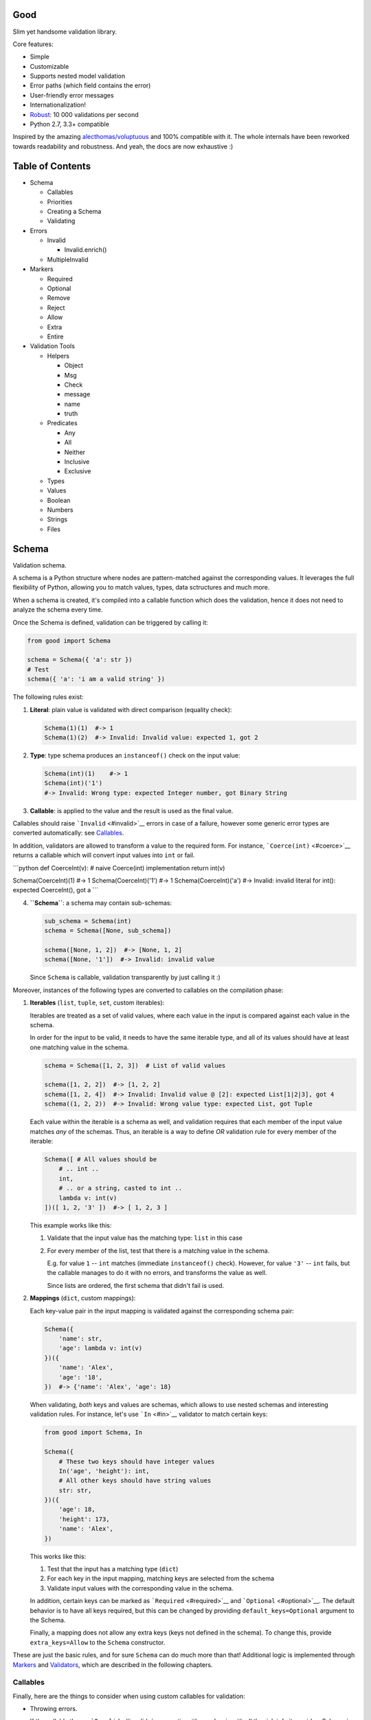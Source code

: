 |Build Status|

Good
====

Slim yet handsome validation library.

Core features:

-  Simple
-  Customizable
-  Supports nested model validation
-  Error paths (which field contains the error)
-  User-friendly error messages
-  Internationalization!
-  `Robust <misc/performance/performance.md>`__: 10 000 validations per
   second
-  Python 2.7, 3.3+ compatible

Inspired by the amazing
`alecthomas/voluptuous <https://github.com/alecthomas/voluptuous>`__ and
100% compatible with it. The whole internals have been reworked towards
readability and robustness. And yeah, the docs are now exhaustive :)

Table of Contents
=================

-  Schema

   -  Callables
   -  Priorities
   -  Creating a Schema
   -  Validating

-  Errors

   -  Invalid

      -  Invalid.enrich()

   -  MultipleInvalid

-  Markers

   -  Required
   -  Optional
   -  Remove
   -  Reject
   -  Allow
   -  Extra
   -  Entire

-  Validation Tools

   -  Helpers

      -  Object
      -  Msg
      -  Check
      -  message
      -  name
      -  truth

   -  Predicates

      -  Any
      -  All
      -  Neither
      -  Inclusive
      -  Exclusive

   -  Types
   -  Values
   -  Boolean
   -  Numbers
   -  Strings
   -  Files

Schema
======

Validation schema.

A schema is a Python structure where nodes are pattern-matched against
the corresponding values. It leverages the full flexibility of Python,
allowing you to match values, types, data sctructures and much more.

When a schema is created, it's compiled into a callable function which
does the validation, hence it does not need to analyze the schema every
time.

Once the Schema is defined, validation can be triggered by calling it:

.. code:: python

    from good import Schema

    schema = Schema({ 'a': str })
    # Test
    schema({ 'a': 'i am a valid string' })

The following rules exist:

1. **Literal**: plain value is validated with direct comparison
   (equality check):

   .. code:: python

       Schema(1)(1)  #-> 1
       Schema(1)(2)  #-> Invalid: Invalid value: expected 1, got 2

2. **Type**: type schema produces an ``instanceof()`` check on the input
   value:

   .. code:: python

       Schema(int)(1)    #-> 1
       Schema(int)('1')
       #-> Invalid: Wrong type: expected Integer number, got Binary String

3. **Callable**: is applied to the value and the result is used as the
   final value.

Callables should raise ```Invalid`` <#invalid>`__ errors in case of a
failure, however some generic error types are converted automatically:
see `Callables <#callables>`__.

In addition, validators are allowed to transform a value to the required
form. For instance, ```Coerce(int)`` <#coerce>`__ returns a callable
which will convert input values into ``int`` or fail.

\`\`\`python def CoerceInt(v): # naive Coerce(int) implementation return
int(v)

Schema(CoerceInt)(1) #-> 1 Schema(CoerceInt)('1') #-> 1
Schema(CoerceInt)('a') #-> Invalid: invalid literal for int(): expected
CoerceInt(), got a \`\`\`

4. **``Schema``**: a schema may contain sub-schemas:

   .. code:: python

       sub_schema = Schema(int)
       schema = Schema([None, sub_schema])

       schema([None, 1, 2])  #-> [None, 1, 2]
       schema([None, '1'])  #-> Invalid: invalid value

   Since ``Schema`` is callable, validation transparently by just
   calling it :)

Moreover, instances of the following types are converted to callables on
the compilation phase:

1. **Iterables** (``list``, ``tuple``, ``set``, custom iterables):

   Iterables are treated as a set of valid values, where each value in
   the input is compared against each value in the schema.

   In order for the input to be valid, it needs to have the same
   iterable type, and all of its values should have at least one
   matching value in the schema.

   .. code:: python

       schema = Schema([1, 2, 3])  # List of valid values

       schema([1, 2, 2])  #-> [1, 2, 2]
       schema([1, 2, 4])  #-> Invalid: Invalid value @ [2]: expected List[1|2|3], got 4
       schema((1, 2, 2))  #-> Invalid: Wrong value type: expected List, got Tuple

   Each value within the iterable is a schema as well, and validation
   requires that each member of the input value matches *any* of the
   schemas. Thus, an iterable is a way to define *OR* validation rule
   for every member of the iterable:

   .. code:: python

       Schema([ # All values should be
           # .. int ..
           int,
           # .. or a string, casted to int ..
           lambda v: int(v)
       ])([ 1, 2, '3' ])  #-> [ 1, 2, 3 ]

   This example works like this:

   1. Validate that the input value has the matching type: ``list`` in
      this case
   2. For every member of the list, test that there is a matching value
      in the schema.

      E.g. for value ``1`` -- ``int`` matches (immediate
      ``instanceof()`` check). However, for value ``'3'`` -- ``int``
      fails, but the callable manages to do it with no errors, and
      transforms the value as well.

      Since lists are ordered, the first schema that didn't fail is
      used.

2. **Mappings** (``dict``, custom mappings):

   Each key-value pair in the input mapping is validated against the
   corresponding schema pair:

   .. code:: python

       Schema({
           'name': str,
           'age': lambda v: int(v)
       })({
           'name': 'Alex',
           'age': '18',
       })  #-> {'name': 'Alex', 'age': 18}

   When validating, *both* keys and values are schemas, which allows to
   use nested schemas and interesting validation rules. For instance,
   let's use ```In`` <#in>`__ validator to match certain keys:

   .. code:: python

       from good import Schema, In

       Schema({
           # These two keys should have integer values
           In('age', 'height'): int,
           # All other keys should have string values
           str: str,
       })({
           'age': 18,
           'height': 173,
           'name': 'Alex',
       })

   This works like this:

   1. Test that the input has a matching type (``dict``)
   2. For each key in the input mapping, matching keys are selected from
      the schema
   3. Validate input values with the corresponding value in the schema.

   In addition, certain keys can be marked as
   ```Required`` <#required>`__ and ```Optional`` <#optional>`__. The
   default behavior is to have all keys required, but this can be
   changed by providing ``default_keys=Optional`` argument to the
   Schema.

   Finally, a mapping does not allow any extra keys (keys not defined in
   the schema). To change this, provide ``extra_keys=Allow`` to the
   ``Schema`` constructor.

These are just the basic rules, and for sure ``Schema`` can do much more
than that! Additional logic is implemented through
`Markers <#markers>`__ and `Validators <#validators>`__, which are
described in the following chapters.

Callables
---------

Finally, here are the things to consider when using custom callables for
validation:

-  Throwing errors.

   If the callable throws ```Invalid`` <#invalid>`__ exception, it's
   used as is with all the rich info it provides. Schema is smart enough
   to fill into most of the arguments (see
   ```Invalid.enrich`` <#invalidenrich>`__), so it's enough to use a
   custom message, and probably, set a human-friendly ``expected``
   field.

   In addition, specific error types are wrapped into ``Invalid``
   automatically: these are ``AssertionError``, ``TypeError``,
   ``ValueError``. Schema tries to do its best, but such messages will
   probably be cryptic for the user. Hence, always raise meaningful
   errors when creating custom validators. Still, this opens the
   possibility to use Python typecasting with validators like
   ``lambda v: int(v)``, since most of them are throwing ``TypeError``
   or ``ValueError``.

-  Naming.

   If the provided callable does not specify ``Invalid.expected``
   expected value, the ``__name__`` of the callable is be used instead.
   E.g. ``def intify(v):pass`` becomes ``'intify()'`` in reported
   errors.

   If a custom name is desired on the callable -- set the ``name``
   attribute on the callable object. This works best with classes,
   however a function can accept ``name`` attribute as well.

   For convenience, ```@message`` <#message>`__ and
   ```@name`` <#name>`__ decorators can be used on callables to specify
   the name and override the error message used when the validator
   fails.

-  Signals.

   A callable may decide that the value is soooo invalid that it should
   be dropped from the sanitized output. In this case, the callable
   should raise ``good.schema.signals.RemoveValue``.

   This is used by the ``Remove()`` marker, but can be leveraged by
   other callables as well.

Priorities
----------

Every schema type has a priority (`source <good/schema/util.py>`__),
which define the sequence for matching keys in a mapping schema:

1. Literals have highest priority
2. Types has lower priorities than literals, hence schemas can define
   specific rules for individual keys, and then declare general rules by
   type-matching:

   .. code:: python

       Schema({
           'name': str,  # Specific rule with a literal
           str: int,     # General rule with a type
       })

3. Callables, iterables, mappings -- have lower priorities.

In addition, `Markers <#markers>`__ have individual priorities, which
can be higher that literals (```Remove()`` <#remove>`__ marker) or lower
than callables (```Extra`` <#extra>`__ marker).

Creating a Schema
-----------------

.. code:: python

    Schema(schema, default_keys=None, extra_keys=None)

Creates a compiled ``Schema`` object from the given schema definition.

Under the hood, it uses ``SchemaCompiler``: see the
`source <good/schema/compiler.py>`__ if interested.

Arguments:

-  ``schema``: Schema definition
-  ``default_keys``: Default mapping keys behavior: a
   ```Marker`` <#markers>`__ class used as a default on mapping keys
   which are not Marker()ed with anything.

   Defaults to ``markers.Required``.
-  ``extra_keys``: Default extra keys behavior: sub-schema, or a
   ```Marker`` <#markers>`__ class.

   Defaults to ``markers.Reject``

Throws:

-  ``SchemaError``: Schema compilation error

Validating
----------

.. code:: python

    Schema.__call__(value)

Having a ```Schema`` <#schema>`__, user input can be validated by
calling the Schema on the input value.

When called, the Schema will return sanitized value, or raise
exceptions.

Arguments:

-  ``value``: Input value to validate

Returns: ``None`` Sanitized value

Throws:

-  ``good.MultipleInvalid``: Validation error on multiple values. See
   ```MultipleInvalid`` <#multipleinvalid>`__.
-  ``good.Invalid``: Validation error on a single value. See
   ```Invalid`` <#invalid>`__.

Errors
======

Source: `good/schema/errors.py <good/schema/errors.py>`__

When `validating user input <#validating>`__, ```Schema`` <#schema>`__
collects all errors and throws these after the whole input value is
validated. This makes sure that you can report *all* errors at once.

With simple schemas, like ``Schema(int)``, only a single error is
available: e.g. wrong value type. In this case,
```Invalid`` <#invalid>`__ error is raised.

However, with complex schemas with embedded structures and such,
multiple errors can occur: then [``MultipleInvalid``\ ] is reported.

All errors are available right at the top-level:

.. code:: python

    from good import Invalid, MultipleInvalid

Invalid
-------

.. code:: python

    Invalid(message, expected=None, provided=None, path=None,
            validator=None, **info)

Validation error for a single value.

This exception is guaranteed to contain text values which are meaningful
for the user.

Arguments:

-  ``message``: Validation error message.
-  ``expected``: Expected value: info about the value the validator was
   expecting.

   If validator does not specify it -- the name of the validator is
   used.
-  ``provided``: Provided value: info about the value that was actually
   supplied by the user

   If validator does not specify it -- the input value is typecasted to
   string and stored here.
-  ``path``: Path to the error value.

   E.g. if an invalid value was encountered at ['a'].b[1], then
   path=['a', 'b', 1].
-  ``validator``: The validator that has failed: a schema item
-  ``**info``: Custom values that might be provided by the validator. No
   built-in validator uses this.

``Invalid.enrich()``
~~~~~~~~~~~~~~~~~~~~

.. code:: python

    Invalid.enrich(expected=None, provided=None, path=None,
                   validator=None)

Enrich this error with additional information.

This works with both Invalid and MultipleInvalid (thanks to ``Invalid``
being iterable): in the latter case, the defaults are applied to all
collected errors.

The specified arguments are only set on ``Invalid`` errors which do not
have any value on the property.

One exclusion is ``path``: if provided, it is prepended to
``Invalid.path``. This feature is especially useful when validating the
whole input with multiple different schemas:

.. code:: python

    from good import Schema, Invalid

    schema = Schema(int)
    input = {
        'user': {
            'age': 10,
        }
    }

    try:
        schema(input['user']['age'])
    except Invalid as e:
        e.enrich(path=['user', 'age'])  # Make the path reflect the reality
        raise  # re-raise the error with updated fields

This is used when validating a value within a container.

Arguments:

-  ``expected``: Invalid.expected default
-  ``provided``: Invalid.provided default
-  ``path``: Prefix to prepend to Invalid.path
-  ``validator``: Invalid.validator default

Returns: ``Invalid|MultipleInvalid``

MultipleInvalid
---------------

.. code:: python

    MultipleInvalid(errors)

Validation errors for multiple values.

This error is raised when the ```Schema`` <#schema>`__ has reported
multiple errors, e.g. for several dictionary keys.

``MultipleInvalid`` has the same attributes as
```Invalid`` <#invalid>`__, but the values are taken from the first
error in the list.

In addition, it has the ``errors`` attribute, which is a list of
```Invalid`` <#invalid>`__ errors collected by the schema. The list is
guaranteed to be plain: e.g. there will be no underlying hierarchy of
``MultipleInvalid``.

Note that both ``Invalid`` and ``MultipleInvalid`` are iterable, which
allows to process them in singularity:

.. code:: python

    try:
        schema(input_value)
    except Invalid as ee:
        reported_problems = {}
        for e in ee:  # Iterate over `Invalid`
            path_str = u'.'.join(e.path)  # 'a.b.c.d', JavaScript-friendly :)
            reported_problems[path_str] = e.message
        #.. send reported_problems to the user

In this example, we create a dictionary of paths (as strings) mapped to
error strings for the user.

Arguments:

-  ``errors``: The reported errors.

   If it contains ``MultipleInvalid`` errors -- the list is recursively
   flattened so all of them are guaranteed to be instances of
   ```Invalid`` <#invalid>`__.

Markers
=======

A *Marker* is a proxy class which wraps some schema.

Immediately, the example is:

.. code:: python

    from good import Schema, Required

    Schema({
        'name': str,  # required key
        Optional('age'): int,  # optional key
    }, default_keys=Required)

This way, keys marked with ``Required()`` will report errors if no value
if provided.

Typically, a marker "decorates" a mapping key, but some of them can be
"standalone":

.. code:: python

    from good import Schema, Extra
    Schema({
        'name': str,
        Extra: int  # allow any keys, provided their values are integer
    })

Each marker can have it's own unique behavior since nothing is hardcoded
into the core ```Schema`` <#schema>`__. Keep on reading to learn how
markers perform.

``Required``
------------

.. code:: python

    Required(key)

``Required(key)`` is used to decorate mapping keys and hence specify
that these keys must always be present in the input mapping.

When compiled, ```Schema`` <#schema>`__ uses ``default_keys`` as the
default marker:

.. code:: python

    from good import Schema, Required

    schema = Schema({
        'name': str,
        'age': int
    }, default_keys=Required)  # wrap with Required() by default

    schema({'name': 'Mark'})
    #-> Invalid: Required key not provided @ ['age']: expected age, got -none-

Remember that mapping keys are schemas as well, and ``Require`` will
expect to always have a match:

.. code:: python

    schema = Schema({
        Required(str): int,
    })

    schema({})  # no `str` keys provided
    #-> Invalid: Required key not provided: expected String, got -none-

In addition, the ``Required`` marker has special behavior with
```Default`` <#default>`__ that allows to set the key to a default value
if the key was not provided. More details in the docs for
```Default`` <#default>`__.

Arguments:

``Optional``
------------

.. code:: python

    Optional(key)

``Optional(key)`` is controversial to ```Required(key)`` <#required>`__:
specified that the mapping key is not required.

This only has meaning when a ```Schema`` <#schema>`__ has
``default_keys=Required``: then, it decorates all keys with
``Required()``, unless a key is already decorated with some Marker.
``Optional()`` steps in: those keys are already decorated and hence are
not wrapped with ``Required()``.

So, it's only used to prevent ``Schema`` from putting ``Required()`` on
a key. In all other senses, it has absolutely no special behavior.

As a result, optional key can be missing, but if it was provided -- its
value must match the value schema.

Example: use as ``default_keys``:

.. code:: python

    schema = Schema({
        'name': str,
        'age': int
    }, default_keys=Optional)  # Make all keys optional by default

    schema({})  #-> {} -- okay
    schema({'name': None})
    #->  Invalid: Wrong type @ ['name']: expected String, got None

Example: use to mark specific keys are not required:

.. code:: python

    schema = Schema({
        'name': str,
        Optional(str): int  # key is optional
    })

    schema({'name': 'Mark'})  # valid
    schema({'name': 'Mark', 'age': 10})  # valid
    schema({'name': 'Mark', 'age': 'X'})
    #-> Invalid: Wrong type @ ['age']: expected Integer number, got Binary String

Arguments:

``Remove``
----------

.. code:: python

    Remove(key)

``Remove(key)`` marker is used to declare that the key, if encountered,
should be removed, without validating the value.

``Remove`` has highest priority, so it operates before everything else
in the schema.

Example:

.. code:: python

    schema = Schema({
        Remove('name'): str, # `str` does not mean anything since the key is removed anyway
        'age': int
    })

    schema({'name': 111, 'age': 18})  #-> {'age': 18}

However, it's more natural to use ``Remove()`` on values. Remember that
in this case ``'name'`` will become ```Required()`` <#required>`__, if
not decorated with ```Optional()`` <#optional>`__:

.. code:: python

    schema = Schema({
        Optional('name'): Remove
    })

    schema({'name': 111, 'age': 18})  #-> {'age': 18}

**Bonus**: ``Remove()`` can be used in iterables as well:

.. code:: python

    schema = Schema([str, Remove(int)])
    schema(['a', 'b', 1, 2])  #-> ['a', 'b']

Arguments:

``Reject``
----------

.. code:: python

    Reject(key)

``Reject(key)`` marker is used to report ```Invalid`` <#invalid>`__
errors every time is matches something in the input.

It has lower priority than most of other schemas, so rejection will only
happen if no other schemas has matched this value.

Example:

.. code:: python

    schema = Schema({
        Reject('name'): None,  # Reject by key
        Optional('age'): Msg(Reject, u"Field is not supported anymore"), # alternative form
    })

    schema({'name': 111})
    #-> Invalid: Field is not supported anymore @ ['name']: expected -none-, got name

Arguments:

``Allow``
---------

.. code:: python

    Allow(key)

``Allow(key)`` is a no-op marker that never complains on anything.

Designed to be used with ```Extra`` <#extra>`__.

Arguments:

``Extra``
---------

.. code:: python

    Extra(key)

``Extra`` is a catch-all marker to define the behavior for mapping keys
not defined in the schema.

It has the lowest priority, and delegates its function to its value,
which can be a schema, or another marker.

Given without argument, it's compiled with an identity function
``lambda x:x`` which is a catch-all: it matches any value. Together with
lowest priority, ``Extra`` will only catch values which did not match
anything else.

Every mapping has an ``Extra`` implicitly, and ``extra_keys`` argument
controls the default behavior.

Example with ``Extra: <schema>``:

.. code:: python

    schema = Schema({
        'name': str,
        Extra: int  # this will allow extra keys provided they're int
    })

    schema({'name': 'Alex', 'age': 18'})  #-> ok
    schema({'name': 'Alex', 'age': 'X'})
    #-> Invalid: Wrong type @ ['age']: expected Integer number, got Binary String

Example with ``Extra: Reject``: reject all extra values:

.. code:: python

    schema = Schema({
        'name': str,
        Extra: Reject
    })

    schema({'name': 'Alex', 'age': 'X'})
    #-> Invalid: Extra keys not allowed @ ['age']: expected -none-, got age

Example with ``Extra: Remove``: silently discard all extra values:

.. code:: python

    schema = Schema({'name': str}, extra_keys=Remove)
    schema({'name': 'Alex', 'age': 'X'})  #-> {'name': 'Alex'}

Example with ``Extra: Allow``: allow any extra values:

.. code:: python

    schema = Schema({'name': str}, extra_keys=Allow)
    schema({'name': 'Alex', 'age': 'X'})  #-> {'name': 'Alex', 'age': 'X'}

Arguments:

``Entire``
----------

.. code:: python

    Entire(key)

``Entire`` is a convenience marker that validates the entire mapping
using validators provided as a value.

It has absolutely lowest priority, lower than ``Extra``, hence it never
matches any keys, but is still executed to validate the mapping itself.

This opens the possibilities to define rules on multiple fields. This
feature is leveraged by the ```Inclusive`` <#inclusive>`__ and
```Exclusive`` <#exclusive>`__ group validators.

For example, let's require the mapping to have no more than 3 keys:

.. code:: python

    from good import Schema, Entire

    def maxkeys(n):
        # Return a validator function
        def validator(d):
            # `d` is the dictionary.
            # Validate it
            assert len(d) <= 3, 'Dict size should be <= 3'
            # Return the value since all callable schemas should do that
            return d
        return validator

    schema = Schema({
        str: int,
        Entire: maxkeys(3)
    })

In this example, ``Entire`` is executed for every input dictionary, and
magically calls the schema it's mapped to. The ``maxkeys(n)`` schema is
a validator that complains on the dictionary size if it's too huge.
``Schema`` catches the ``AssertionError`` thrown by it and converts it
to ```Invalid`` <#invalid>`__.

Note that the schema this marker is mapped to can't replace the mapping
object, but it can mutate the given mapping.

Arguments:

Validation Tools
================

Helpers
-------

Collection of miscellaneous helpers to alter the validation process.

``Object``
~~~~~~~~~~

.. code:: python

    Object(schema, cls=None)

Specify that the provided mapping should validate an object.

This uses the same mapping validation rules, but works with attributes
instead:

.. code:: python

    from good import Schema, Object

    intify = lambda v: int(v)  # Naive Coerce(int) implementation

    # Define a class to play with
    class Person(object):
        category = u'Something'  # Not validated

        def __init__(self, name, age):
            self.name = name
            self.age = age

    # Schema
    schema = Schema(Object({
        'name': str,
        'age': intify,
    }))

    # Validate
    schema(Person(name=u'Alex', age='18'))  #-> Girl(name=u'Alex', age=18)

Internally, it validates the object's ``__dict__``: hence, class
attributes are excluded from validation. Validation is performed with
the help of a wrapper class which proxies object attributes as mapping
keys, and then Schema validates it as a mapping.

This inherits the default required/extra keys behavior of the Schema. To
override, use ```Optional()`` <#optional>`__ and ```Extra`` <#extra>`__
markers.

Arguments:

-  ``schema``: Object schema, given as a mapping
-  ``cls``: Require instances of a specific class. If ``None``, allows
   all classes.

Returns: ``callable`` Validator

``Msg``
~~~~~~~

.. code:: python

    Msg(schema, message)

Override the error message reported by the wrapped schema in case of
validation errors.

On validation, if the schema throws ```Invalid`` <#invalid>`__ -- the
message is overridden with ``msg``.

Some other error types are converted to ``Invalid``: see notes on
`Schema Callables <#callables>`__.

.. code:: python

    from good import Schema, Msg

    intify = lambda v: int(v)  # Naive Coerce(int) implementation
    intify.name = u'Number'

    schema = Schema(Msg(intify, u'Need a number'))
    schema(1)  #-> 1
    schema('a')
    #-> Invalid: Need a number: expected Number, got a

Arguments:

-  ``schema``: The wrapped schema to modify the error for
-  ``message``: Error message to use instead of the one that's reported
   by the underlying schema

Returns: ``callable`` Wrapped schema callable

``message``
~~~~~~~~~~~

.. code:: python

    message(message, name=None)

Convenience decorator that applies ```Msg()`` <#msg>`__ to a callable.

.. code:: python

    from good import Schema, message

    @message(u'Need a number')
    def intify(v):
        return int(v)

Arguments:

-  ``message``: Error message to use instead
-  ``name``: Override schema name as well. See ```name`` <#name>`__.

Returns: ``callable`` decorator

``name``
~~~~~~~~

.. code:: python

    name(name, validator=None)

Set a name on a validator callable.

Useful for user-friendly reporting when using lambdas to populate the
```Invalid.expected`` <#invalid>`__ field:

.. code:: python

    from good import Schema, name

    Schema(lambda x: int(x))('a')
    #-> Invalid: invalid literal for int(): expected <lambda>(), got
    Schema(name('int()', lambda x: int(x))('a')
    #-> Invalid: invalid literal for int(): expected int(), got a

Note that it is only useful with lambdas, since function name is used if
available: see notes on `Schema Callables <#callables>`__.

Arguments:

-  ``name``: Name to assign on the validator callable
-  ``validator``: Validator callable. If not provided -- a decorator is
   returned instead:

   .. code:: python

       from good import name

       @name(u'int()')
       def int(v):
           return int(v)

Returns: ``callable`` The same validator callable

``truth``
~~~~~~~~~

.. code:: python

    truth(message, expected=None)

Convenience decorator that applies ```Check`` <#check>`__ to a callable.

.. code:: python

    from good import truth

    @truth(u'Must be an existing directory')
    def isDir(v):
        return os.path.isdir(v)

Arguments:

-  ``message``: Validation error message
-  ``expected``: Expected value string representation, or ``None`` to
   get it from the wrapped callable

Returns: ``callable`` decorator

Predicates
----------

``Any``
~~~~~~~

.. code:: python

    Any(*schemas)

Try the provided schemas in order and use the first one that succeeds.

This is the *OR* condition predicate: any of the schemas should match.
```Invalid`` <#invalid>`__ error is reported if neither of the schemas
has matched.

.. code:: python

    from good import Schema, Any

    schema = Schema(Any(
        # allowed string constants
        'true', 'false',
        # otherwise coerce as a bool
        lambda v: 'true' if v else 'false'
    ))
    schema('true')  #-> 'true'
    schema(0)  #-> 'false'

Arguments:

-  ``*schemas``: List of schemas to try.

``All``
~~~~~~~

.. code:: python

    All(*schemas)

Value must pass all validators wrapped with ``All()`` predicate.

This is the *AND* condition predicate: all of the schemas should match
in order, which is in fact a composition of validators:
``All(f,g)(value) = g(f(value))``.

.. code:: python

    from good import Schema, All, Range

    schema = Schema(All(
        # Must be an integer ..
        int,
        # .. and in the allowed range
        Range(0, 10)
    ))

    schema(1)  #-> 1
    schema(99)
    #-> Invalid: Not in range: expected 0..10, got 99

Arguments:

-  ``*schemas``: List of schemas to apply.

``Neither``
~~~~~~~~~~~

.. code:: python

    Neither(*schemas)

Value must not match any of the schemas.

This is the *NOT* condition predicate: a value is considered valid if
each schema has raised an error.

.. code:: python

    from good import Schema, All, Neither

    schema = Schema(All(
        # Integer
        int,
        # But not zero
        Neither(0)
    ))

    schema(1)  #-> 1
    schema(0)
    #-> Invalid: Value not allowed: expected Not(0), got 0

Arguments:

-  ``*schemas``: List of schemas to check against.

``Inclusive``
~~~~~~~~~~~~~

.. code:: python

    Inclusive(*keys)

``Inclusive`` validates the defined inclusive group of mapping keys: if
any of them was provided -- then all of them become required.

This exists to support "sub-structures" within the mapping which only
make sense if specified together. Since this validator works on the
entire mapping, the best way is to use it together with the
```Entire`` <#entire>`__ marker:

.. code:: python

    from good import Schema, Entire, Inclusive

    schema = Schema({
        # Fields for all files
        'name': str,
        # Fields for images only
        Optional('width'): int,
        Optional('height'): int,
        # Now put a validator on the entire mapping
        Entire: Inclusive('width', 'height')
    })

    schema({'name': 'monica.jpg'})  #-> ok
    schema({'name': 'monica.jpg', 'width': 800, 'height': 600})  #-> ok
    schema({'name': 'monica.jpg', 'width': 800})
    #-> Invalid: Required key not provided: expected height, got -none-

Note that ``Inclusive`` only supports literals.

Arguments:

-  ``*keys``: List of mutually inclusive keys (literals).

``Exclusive``
~~~~~~~~~~~~~

.. code:: python

    Exclusive(*keys)

``Exclusive`` validates the defined exclusive group of mapping keys: if
any of them was provided -- then none of the remaining keys can be used.

This supports "sub-structures" with choice: if the user chooses a field
from one of them -- then he cannot use others. It works on the entire
mapping and hence best to use with the ```Entire`` <#entire>`__ marker.

By default, ``Exlusive`` requires the user to choose one of the options,
but this can be overridden with ```Optional`` <#optional>`__ marker
class given as an argument:

.. code:: python

    from good import Exclusive, Required, Optional

    # Requires either of them
    Exclusive('login', 'password')
    Exclusive(Required, 'login', 'password')  # the default

    # Requires either of them, or none
    Exclusive(Optional, 'login', 'password')

Let's demonstrate with the API that supports multiple types of
authentication, but requires the user to choose just one:

.. code:: python

    from good import Schema, Entire, Exclusive

    schema = Schema({
        # Authentication types: login+password | email+password
        Optional('login'): str,
        Optional('email'): str,
        'password': str,
        # Now put a validator on the entire mapping
        # that forces the user to choose
        Entire: Msg(  # also override the message
            Exclusive('login', 'email'),
            u'Choose one'
        )
    })

    schema({'login': 'kolypto', 'password': 'qwerty'})  #-> ok
    schema({'email': 'kolypto', 'password': 'qwerty'})  #-> ok
    schema({'login': 'a', 'email': 'b', 'password': 'c'})
    #-> MultipleInvalid:
    #->     Invalid: Choose one @ [login]: expected login|email, got login
    #->     Invalid: Choose one @ [email]: expected login|email, got email

Note that ``Exclusive`` only supports literals.

Arguments:

-  ``*keys``: List of mutually exclusive keys (literals).

   Can contain ```Required`` <#required>`__ or
   ```Optional`` <#optional>`__ marker classes, which defines the
   behavior when no keys are provided. Default is ``Required``.

Types
-----

``Coerce``
~~~~~~~~~~

.. code:: python

    Coerce(constructor)

Coerce a value to a type with the provided callable.

``Coerce`` applies the *constructor* to the input value and returns a
value cast to the provided type.

If *constructor* fails with ``TypeError`` or ``ValueError``, the value
is considered invalid and ``Coerce`` complains on that with a custom
message.

However, if *constructor* raises ```Invalid`` <#invalid>`__ -- the error
object is used as it.

.. code:: python

    from good import Schema, Coerce

    schema = Schema(Coerce(int))
    schema(u'1')  #-> 1
    schema(u'a')
    #-> Invalid: Invalid value: expected *Integer number, got a

Arguments:

-  ``constructor``: Callable that typecasts the input value

Values
------

``In``
~~~~~~

.. code:: python

    In(container)

Validate that a value is in a collection.

This is a plain simple ``value in container`` check, where ``container``
is a collection of literals.

In constast to ```Any`` <#any>`__, it does not compile its arguments
into schemas, and hence achieves better performance.

.. code:: python

    from good import Schema, In

    schema = Schema(In({1, 2, 3}))

    schema(1)  #-> 1
    schema(99)
    #-> Invalid: Value not allowed: expected In(1,2,3), got 99

The same example will work with ```Any`` <#any>`__, but slower :-)

Arguments:

-  ``container``: Collection of allowed values.

   In addition to naive tuple/list/set/dict, this can be any object that
   supports ``in`` operation.

``Length``
~~~~~~~~~~

.. code:: python

    Length(min=None, max=None)

Validate that the provided collection has length in a certain range.

.. code:: python

    from good import Schema, Length

    schema = Schema(All(
        # Ensure it's a list (and not any other iterable type)
        list,
        # Validate length
        Length(max=3),
    ))

Since mappings also have length, they can be validated as well:

.. code:: python

    schema = Schema({
        # Strings mapped to integers
        str: int,
        # Size = 1..3
        # Empty dicts are not allowed since `str` is implicitly [`Required(str)`](#required).
        Entire: Length(max=3)
    })

    schema([1])  #-> ok
    schemma([1,2,3,4])
    #-> Invalid: Too many values (3 is the most): expected Length(..3), got 4

Arguments:

-  ``min``: Minimal allowed length, or ``None`` to impose no limits.
-  ``max``: Maximal allowed length, or ``None`` to impose no limits.

``Default``
~~~~~~~~~~~

.. code:: python

    Default(default)

Initialize a value to a default if it's not provided.

"Not provided" means ``None``, so basically it replaces ``None``\ s with
the default:

.. code:: python

    from good import Schema, Any, Default

    schema = Schema(Any(
        # Accept ints
        int,
        # Replace `None` with 0
        Default(0)
    ))

    schema(1)  #-> 1
    schema(None)  #-> 0

It raises ```Invalid`` <#invalid>`__ on all values except for ``None``
and ``default``:

.. code:: python

    schema = Schema(Default(42))

    schema(42)  #-> 42
    schema(None)  #-> 42
    schema(1)
    #-> Invalid: Invalid value

In addition, ``Default`` has special behavior with ``Required`` marker
which is built into it: if a required key was not provided -- it's
created with the default value:

.. code:: python

    from good import Schema, Default

    schema = Schema({
        # remember that keys are implicitly required
        'name': str,
        'age': Any(int, Default(0))
    })

    schema({'name': 'Alex'})  #-> {'name': 'Alex', 'age': 0}

Arguments:

-  ``default``: The default value to use

``Fallback``
~~~~~~~~~~~~

.. code:: python

    Fallback(default)

Always returns the default value.

Works like ```Default`` <#default>`__, but does not fail on any values.

Typical usage is to terminate ```Any`` <#any>`__ chain in case nothing
worked:

.. code:: python

    from good import Schema, Any, Fallback

    schema = Schema(Any(
        int,
        # All non-integer numbers are replaced with `None`
        Fallback(None)
    ))

Like ```Default`` <#default>`__, it also works with mappings.

Internally, ``Default`` and ``Fallback`` work by feeding the schema with
a special ```Undefined`` <good/schema/util.py>`__ value: if the schema
manages to return some value without errors -- then it has the named
"default behavior", and this validator just leverages the feature.

A "fallback value" may be provided manually, and will work absolutely
the same (since value schema manages to succeed even though
``Undefined`` was given):

.. code:: python

    schema = Schema({
        'name': str,
        'age': Any(int, lambda v: 42)
    })

Arguments:

-  ``default``: The value that's always returned

Boolean
-------

``Check``
~~~~~~~~~

.. code:: python

    Check(bvalidator, message, expected)

Use the provided boolean function as a validator and raise errors when
it's ``False``.

.. code:: python

    import os.path
    from good import Schema, Check

    schema = Schema(
        Check(os.path.isdir, u'Must be an existing directory'))
    schema('/')  #-> '/'
    schema('/404')
    #-> Invalid: Must be an existing directory: expected isDir(), got /404

Arguments:

-  ``bvalidator``: Boolean validator function
-  ``message``: Error message to report when ``False``
-  ``expected``: Expected value string representation, or ``None`` to
   get it from the wrapped callable

``Truthy``
~~~~~~~~~~

.. code:: python

    Truthy()

Assert that the value is truthy, in the Python sense.

This fails on all "falsy" values: ``False``, ``0``, empty collections,
etc.

.. code:: python

    from good import Schema, Truthy

    schema = Schema(Truthy())

    schema(1)  #-> 1
    schema([1,2,3])  #-> [1,2,3]
    schema(None)
    #-> Invalid: Empty value: expected truthy(), got None

``Falsy``
~~~~~~~~~

.. code:: python

    Falsy()

Assert that the value is falsy, in the Python sense.

Supplementary to ```Truthy`` <#truthy>`__.

``Boolean``
~~~~~~~~~~~

.. code:: python

    Boolean()

Convert human-readable boolean values to a ``bool``.

The following values are supported:

-  ``None``: ``False``
-  ``bool``: direct
-  ``int``: ``0`` = ``False``, everything else is ``True``
-  ``str``: Textual boolan values, compatible with `YAML 1.1 boolean
   literals <http://yaml.org/type/bool.html>`__, namely:

   ::

       y|Y|yes|Yes|YES|n|N|no|No|NO|
       true|True|TRUE|false|False|FALSE|
       on|On|ON|off|Off|OFF

   ```Invalid`` <#invalid>`__ is thrown if an unknown string literal is
   provided.

Example:

.. code:: python

    from good import Schema, Boolean

    schema = Schema(Boolean())

    schema(None)  #-> False
    schema(0)  #-> False
    schema(1)  #-> True
    schema(True)  #-> True
    schema(u'yes')  #-> True

Numbers
-------

Strings
-------

Files
-----

.. |Build Status| image:: https://api.travis-ci.org/kolypto/py-good.png?branch=master
   :target: https://travis-ci.org/kolypto/py-good
